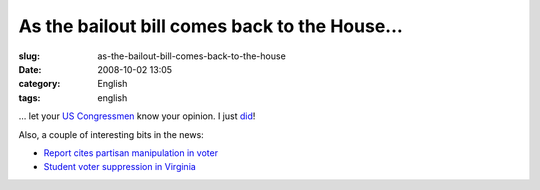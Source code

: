 As the bailout bill comes back to the House...
##############################################
:slug: as-the-bailout-bill-comes-back-to-the-house
:date: 2008-10-02 13:05
:category: English
:tags: english

… let your `US Congressmen <http://www.house.gov/>`__ know your opinion.
I just `did <http://price.house.gov/contact/contact_form.shtml>`__!

Also, a couple of interesting bits in the news:

-  `Report cites partisan manipulation in
   voter <http://rawstory.com/news/2008/Report_cites_partisan_manipulation_in_voter_1001.html>`__
-  `Student voter suppression in
   Virginia <http://www.dailykos.com/storyonly/2008/10/1/121326/804/718/616619>`__


